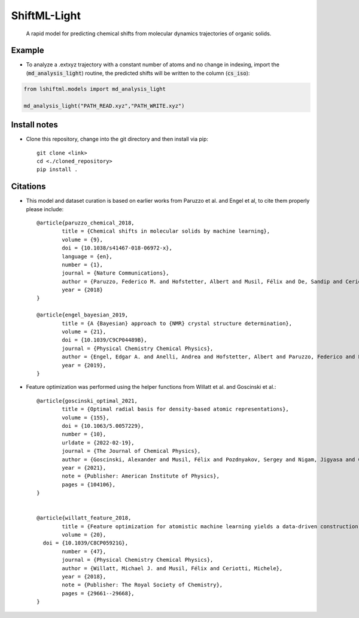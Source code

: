 ==============
ShiftML-Light
==============

  A rapid model for predicting chemical shifts from molecular dynamics trajectories of organic solids.
    

Example
=======

* To analyze a .extxyz trajectory with a constant number of atoms and no change in indexing, import the (:code:`md_analysis_light`) routine, the predicted shifts will be written to the column (:code:`cs_iso`)::
	
.. code:: python

		from lshiftml.models import md_analysis_light
	
		md_analysis_light("PATH_READ.xyz","PATH_WRITE.xyz")
  

Install notes
=============

* Clone this repository, change into the git directory and then install via pip::

	git clone <link>
	cd <./cloned_repository>
	pip install . 

Citations
=========

* This model and dataset curation is based on earlier works from Paruzzo et al. and Engel et al, 
  to cite them properly please include::
  
  
	@article{paruzzo_chemical_2018,
		title = {Chemical shifts in molecular solids by machine learning},
		volume = {9},
		doi = {10.1038/s41467-018-06972-x},
		language = {en},
		number = {1},
		journal = {Nature Communications},
		author = {Paruzzo, Federico M. and Hofstetter, Albert and Musil, Félix and De, Sandip and Ceriotti, Michele and Emsley, Lyndon},
		year = {2018}
	}

	@article{engel_bayesian_2019,
		title = {A {Bayesian} approach to {NMR} crystal structure determination},
		volume = {21},
		doi = {10.1039/C9CP04489B},
		journal = {Physical Chemistry Chemical Physics},
		author = {Engel, Edgar A. and Anelli, Andrea and Hofstetter, Albert and Paruzzo, Federico and Emsley, Lyndon and Ceriotti, Michele},
		year = {2019},
	}

* Feature optimization was performed using the helper functions from Willatt et al. and Goscinski et al.::


	@article{goscinski_optimal_2021,
		title = {Optimal radial basis for density-based atomic representations},
		volume = {155},
		doi = {10.1063/5.0057229},
		number = {10},
		urldate = {2022-02-19},
		journal = {The Journal of Chemical Physics},
		author = {Goscinski, Alexander and Musil, Félix and Pozdnyakov, Sergey and Nigam, Jigyasa and Ceriotti, Michele},
		year = {2021},
		note = {Publisher: American Institute of Physics},
		pages = {104106},
	}


	@article{willatt_feature_2018,
		title = {Feature optimization for atomistic machine learning yields a data-driven construction of the periodic table of the elements},
		volume = {20},
	  doi = {10.1039/C8CP05921G},
		number = {47},
		journal = {Physical Chemistry Chemical Physics},
		author = {Willatt, Michael J. and Musil, Félix and Ceriotti, Michele},
		year = {2018},
		note = {Publisher: The Royal Society of Chemistry},
		pages = {29661--29668},
	}







  
  
